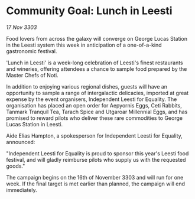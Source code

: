 * Community Goal: Lunch in Leesti

/17 Nov 3303/

Food lovers from across the galaxy will converge on George Lucas Station in the Leesti system this week in anticipation of a one-of-a-kind gastronomic festival. 

'Lunch in Leesti' is a week-long celebration of Leesti's finest restaurants and wineries, offering attendees a chance to sample food prepared by the Master Chefs of Noti. 

In addition to enjoying various regional dishes, guests will have an opportunity to sample a range of intergalactic delicacies, imported at great expense by the event organisers, Independent Leesti for Equality. The organisation has placed an open order for Aepyornis Eggs, Ceti Rabbits, Tanmark Tranquil Tea, Tarach Spice and Utgaroar Millennial Eggs, and has promised to reward pilots who deliver these rare commodities to George Lucas Station in Leesti. 

Aide Elias Hampton, a spokesperson for Independent Leesti for Equality, announced: 

"Independent Leesti for Equality is proud to sponsor this year's Leesti food festival, and will gladly reimburse pilots who supply us with the requested goods." 

The campaign begins on the 16th of November 3303 and will run for one week. If the final target is met earlier than planned, the campaign will end immediately.